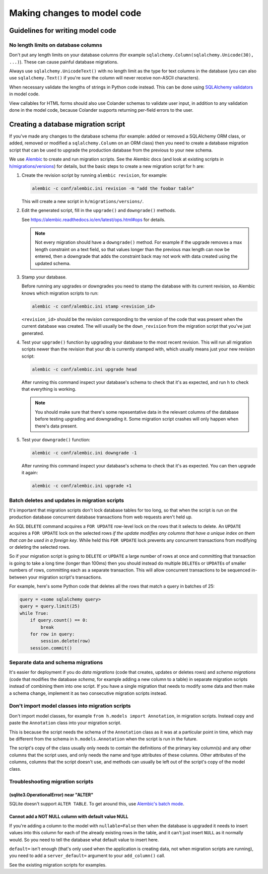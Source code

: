 ============================
Making changes to model code
============================


---------------------------------
Guidelines for writing model code
---------------------------------

No length limits on database columns
====================================

Don't put any length limits on your database columns (for example
``sqlalchemy.Column(sqlalchemy.Unicode(30), ...)``). These can cause painful
database migrations.

Always use ``sqlalchemy.UnicodeText()`` with no length limit as the type for
text columns in the database (you can also use ``sqlalchemy.Text()`` if you're
sure the column will never receive non-ASCII characters).

When necessary validate the lengths of strings in Python code instead.
This can be done using `SQLAlchemy validators <http://docs.sqlalchemy.org/en/rel_1_0/orm/mapped_attributes.html>`_
in model code.

View callables for HTML forms should also use Colander schemas to validate user
input, in addition to any validation done in the model code, because Colander
supports returning per-field errors to the user.


------------------------------------
Creating a database migration script
------------------------------------

If you've made any changes to the database schema (for example: added or
removed a SQLAlchemy ORM class, or added, removed or modified a
``sqlalchemy.Column`` on an ORM class) then you need to create a database
migration script that can be used to upgrade the production database from the
previous to your new schema.

We use `Alembic <https://alembic.readthedocs.io/en/latest/>`_ to create and run
migration scripts. See the Alembic docs (and look at existing scripts in
`h/migrations/versions <https://github.com/hypothesis/h/tree/master/h/migrations/versions>`_)
for details, but the basic steps to create a new migration script for h are:

1. Create the revision script by running ``alembic revision``, for example:

   .. code-block:: bash

      alembic -c conf/alembic.ini revision -m "add the foobar table"

   This will create a new script in ``h/migrations/versions/``.

2. Edit the generated script, fill in the ``upgrade()`` and ``downgrade()``
   methods.

   See https://alembic.readthedocs.io/en/latest/ops.html#ops for details.

   .. note::

      Not every migration should have a ``downgrade()`` method. For example if
      the upgrade removes a max length constraint on a text field, so that
      values longer than the previous max length can now be entered, then a
      downgrade that adds the constraint back may not work with data created
      using the updated schema.

3. Stamp your database.

   Before running any upgrades or downgrades you need to stamp the database
   with its current revision, so Alembic knows which migration scripts to run:

   .. code-block:: bash

      alembic -c conf/alembic.ini stamp <revision_id>

   ``<revision_id>`` should be the revision corresponding to the version of the
   code that was present when the current database was created. The will
   usually be the ``down_revision`` from the migration script that you've just
   generated.

4. Test your ``upgrade()`` function by upgrading your database to the most
   recent revision. This will run all migration scripts newer than the revision
   that your db is currently stamped with, which usually means just your new
   revision script:

   .. code-block:: bash

      alembic -c conf/alembic.ini upgrade head

   After running this command inspect your database's schema to check that it's
   as expected, and run h to check that everything is working.

   .. note::

      You should make sure that there's some repesentative data in the relevant
      columns of the database before testing upgrading and downgrading it.
      Some migration script crashes will only happen when there's data present.

5. Test your ``downgrade()`` function:

   .. code-block:: bash

      alembic -c conf/alembic.ini downgrade -1

   After running this command inspect your database's schema to check that it's
   as expected. You can then upgrade it again:

   .. code-block:: bash

      alembic -c conf/alembic.ini upgrade +1

Batch deletes and updates in migration scripts
==============================================

It's important that migration scripts don't lock database tables for too long,
so that when the script is run on the production database concurrent database
transactions from web requests aren't held up.

An SQL ``DELETE`` command acquires a ``FOR UPDATE`` row-level lock on the
rows that it selects to delete. An ``UPDATE`` acquires a ``FOR UPDATE`` lock on
the selected rows *if the update modifies any columns that have a unique index
on them that can be used in a foreign key*. While held this ``FOR UPDATE`` lock
prevents any concurrent transactions from modifying or deleting the selected
rows.

So if your migration script is going to ``DELETE`` or ``UPDATE`` a large number
of rows at once and committing that transaction is going to take a long time
(longer than 100ms) then you should instead do multiple ``DELETE``\s or
``UPDATE``\s of smaller numbers of rows, committing each as a separate
transaction. This will allow concurrent transactions to be sequenced in-between
your migration script's transactions.

For example, here's some Python code that deletes all the rows that match a
query in batches of 25:

.. code-block:: python

   query = <some sqlalchemy query>
   query = query.limit(25)
   while True:
       if query.count() == 0:
           break
       for row in query:
           session.delete(row)
       session.commit()

Separate data and schema migrations
===================================

It's easier for deployment if you do *data migrations* (code that creates,
updates or deletes rows) and *schema migrations* (code that modifies the
database *schema*, for example adding a new column to a table) in separate
migration scripts instead of combining them into one script. If you have a
single migration that needs to modify some data and then make a schema change,
implement it as two consecutive migration scripts instead.

Don't import model classes into migration scripts
=================================================

Don't import model classes, for example ``from h.models import Annotation``,
in migration scripts. Instead copy and paste the ``Annotation`` class into your
migration script.

This is because the script needs the schema of the ``Annotation`` class
as it was at a particular point in time, which may be different from the
schema in ``h.models.Annotation`` when the script is run in the future.

The script's copy of the class usually only needs to contain the definitions of
the primary key column(s) and any other columns that the script uses, and only
needs the name and type attributes of these columns. Other attributes of the
columns, columns that the script doesn't use, and methods can usually be left
out of the script's copy of the model class.

Troubleshooting migration scripts
=================================

(sqlite3.OperationalError) near "ALTER"
---------------------------------------

SQLite doesn't support ``ALTER TABLE``. To get around this, use
`Alembic's batch mode <https://alembic.readthedocs.io/en/latest/batch.html>`_.


Cannot add a NOT NULL column with default value NULL
----------------------------------------------------

If you're adding a column to the model with ``nullable=False`` then when the
database is upgraded it needs to insert values into this column for each of
the already existing rows in the table, and it can't just insert ``NULL`` as it
normally would. So you need to tell the database what default value to insert
here.

``default=`` isn't enough (that's only used when the application is creating
data, not when migration scripts are running), you need to add a
``server_default=`` argument to your ``add_column()`` call.

See the existing migration scripts for examples.
